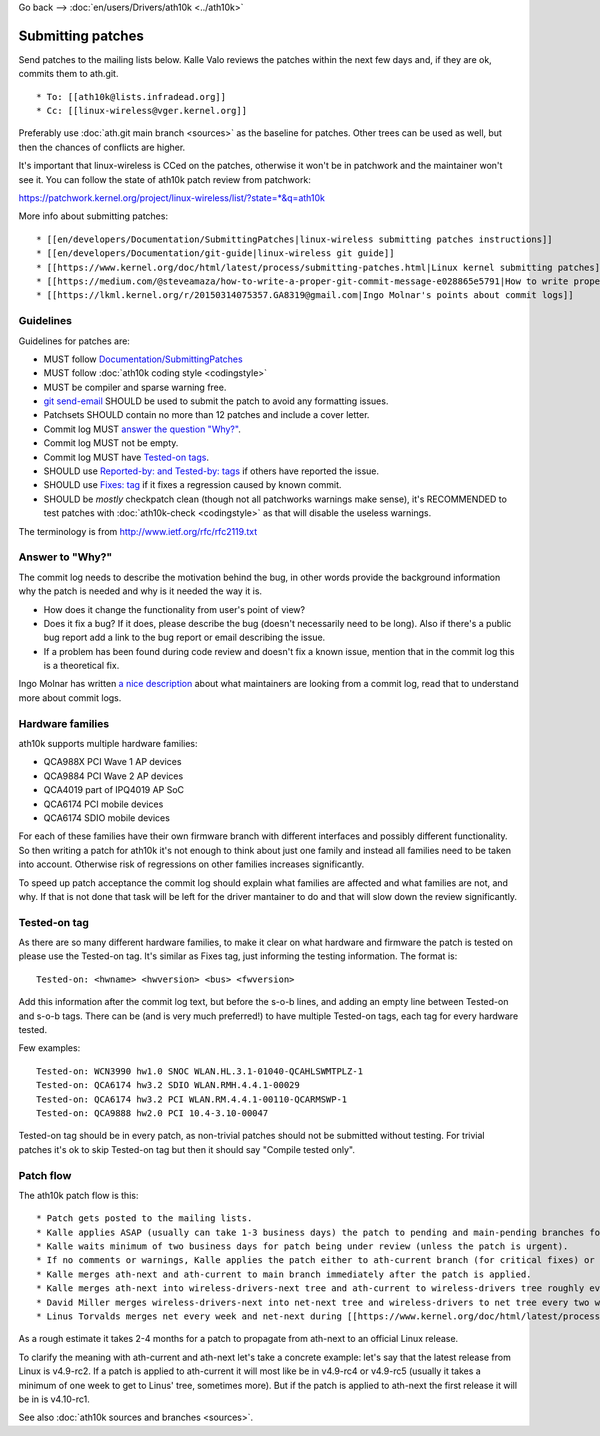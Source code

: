 Go back --> :doc:`en/users/Drivers/ath10k <../ath10k>`

Submitting patches
------------------

Send patches to the mailing lists below. Kalle Valo reviews the patches within the next few days and, if they are ok, commits them to ath.git.

::

       * To: [[ath10k@lists.infradead.org]] 
       * Cc: [[linux-wireless@vger.kernel.org]] 

Preferably use :doc:`ath.git main branch <sources>` as the baseline for patches. Other trees can be used as well, but then the chances of conflicts are higher.

It's important that linux-wireless is CCed on the patches, otherwise it won't be in patchwork and the maintainer won't see it. You can follow the state of ath10k patch review from patchwork:

https://patchwork.kernel.org/project/linux-wireless/list/?state=*&q=ath10k

More info about submitting patches:

::

         * [[en/developers/Documentation/SubmittingPatches|linux-wireless submitting patches instructions]] 
         * [[en/developers/Documentation/git-guide|linux-wireless git guide]]
         * [[https://www.kernel.org/doc/html/latest/process/submitting-patches.html|Linux kernel submitting patches]]
         * [[https://medium.com/@steveamaza/how-to-write-a-proper-git-commit-message-e028865e5791|How to write proper git commit messages]]
         * [[https://lkml.kernel.org/r/20150314075357.GA8319@gmail.com|Ingo Molnar's points about commit logs]]

Guidelines
~~~~~~~~~~

Guidelines for patches are:

-  MUST follow `Documentation/SubmittingPatches <https://www.kernel.org/doc/html/latest/process/submitting-patches.html>`__
-  MUST follow :doc:`ath10k coding style <codingstyle>`
-  MUST be compiler and sparse warning free.
-  `git send-email <https://www.kernel.org/pub/software/scm/git/docs/git-send-email.html>`__ SHOULD be used to submit the patch to avoid any formatting issues.
-  Patchsets SHOULD contain no more than 12 patches and include a cover letter.
-  Commit log MUST `answer the question "Why?" <#answer_to_why>`__.
-  Commit log MUST not be empty.
-  Commit log MUST have `Tested-on tags <#tested-on_tag>`__.
-  SHOULD use `Reported-by: and Tested-by: tags <https://www.kernel.org/doc/html/latest/process/submitting-patches.html#using-reported-by-tested-by-reviewed-by-suggested-by-and-fixes>`__ if others have reported the issue.
-  SHOULD use `Fixes: tag <https://www.kernel.org/doc/html/latest/process/submitting-patches.html#describe-changes>`__ if it fixes a regression caused by known commit.
-  SHOULD be *mostly* checkpatch clean (though not all patchworks warnings make sense), it's RECOMMENDED to test patches with :doc:`ath10k-check <codingstyle>` as that will disable the useless warnings.

The terminology is from http://www.ietf.org/rfc/rfc2119.txt

Answer to "Why?"
~~~~~~~~~~~~~~~~

The commit log needs to describe the motivation behind the bug, in other words provide the background information why the patch is needed and why is it needed the way it is.

-  How does it change the functionality from user's point of view?
-  Does it fix a bug? If it does, please describe the bug (doesn't necessarily need to be long). Also if there's a public bug report add a link to the bug report or email describing the issue.
-  If a problem has been found during code review and doesn't fix a known issue, mention that in the commit log this is a theoretical fix.

Ingo Molnar has written `a nice description <https://lkml.kernel.org/r/20150314075357.GA8319@gmail.com>`__ about what maintainers are looking from a commit log, read that to understand more about commit logs.

Hardware families
~~~~~~~~~~~~~~~~~

ath10k supports multiple hardware families:

-  QCA988X PCI Wave 1 AP devices

-  QCA9884 PCI Wave 2 AP devices

-  QCA4019 part of IPQ4019 AP SoC

-  QCA6174 PCI mobile devices

-  QCA6174 SDIO mobile devices

For each of these families have their own firmware branch with different interfaces and possibly different functionality. So then writing a patch for ath10k it's not enough to think about just one family and instead all families need to be taken into account. Otherwise risk of regressions on other families increases significantly.

To speed up patch acceptance the commit log should explain what families are affected and what families are not, and why. If that is not done that task will be left for the driver mantainer to do and that will slow down the review significantly.

Tested-on tag
~~~~~~~~~~~~~

As there are so many different hardware families, to make it clear on what hardware and firmware the patch is tested on please use the Tested-on tag. It's similar as Fixes tag, just informing the testing information. The format is:

::

   Tested-on: <hwname> <hwversion> <bus> <fwversion>

Add this information after the commit log text, but before the s-o-b lines, and adding an empty line between Tested-on and s-o-b tags. There can be (and is very much preferred!) to have multiple Tested-on tags, each tag for every hardware tested.

Few examples:

::

   Tested-on: WCN3990 hw1.0 SNOC WLAN.HL.3.1-01040-QCAHLSWMTPLZ-1
   Tested-on: QCA6174 hw3.2 SDIO WLAN.RMH.4.4.1-00029
   Tested-on: QCA6174 hw3.2 PCI WLAN.RM.4.4.1-00110-QCARMSWP-1
   Tested-on: QCA9888 hw2.0 PCI 10.4-3.10-00047

Tested-on tag should be in every patch, as non-trivial patches should not be submitted without testing. For trivial patches it's ok to skip Tested-on tag but then it should say "Compile tested only".

Patch flow
~~~~~~~~~~

The ath10k patch flow is this:

::

           * Patch gets posted to the mailing lists. 
           * Kalle applies ASAP (usually can take 1-3 business days) the patch to pending and main-pending branches for build testing. 
           * Kalle waits minimum of two business days for patch being under review (unless the patch is urgent). 
           * If no comments or warnings, Kalle applies the patch either to ath-current branch (for critical fixes) or to ath-next branch (new features, low priority fixes) and sends a "Thanks, applied" reply. 
           * Kalle merges ath-next and ath-current to main branch immediately after the patch is applied. 
           * Kalle merges ath-next into wireless-drivers-next tree and ath-current to wireless-drivers tree roughly every 2-3 weeks.
           * David Miller merges wireless-drivers-next into net-next tree and wireless-drivers to net tree every two weeks or so.
           * Linus Torvalds merges net every week and net-next during [[https://www.kernel.org/doc/html/latest/process/2.Process.html|the merge window]] into linux.git . 

As a rough estimate it takes 2-4 months for a patch to propagate from ath-next to an official Linux release.

To clarify the meaning with ath-current and ath-next let's take a concrete example: let's say that the latest release from Linux is v4.9-rc2. If a patch is applied to ath-current it will most like be in v4.9-rc4 or v4.9-rc5 (usually it takes a minimum of one week to get to Linus' tree, sometimes more). But if the patch is applied to ath-next the first release it will be in is v4.10-rc1.

See also :doc:`ath10k sources and branches <sources>`.
